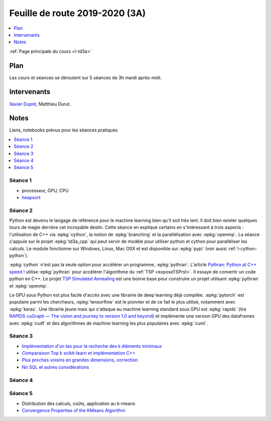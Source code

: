 
.. _l-feuille-de-route-2019-3A:

Feuille de route 2019-2020 (3A)
===============================

.. contents::
    :local:
    :depth: 1

:ref:`Page principale du cours <l-td3a>`

Plan
++++

Les cours et séances se déroulent sur 5 séances de 3h
mardi après-midi.

Intervenants
++++++++++++

`Xavier Dupré <mailto:xavier.dupre AT gmail.com>`_,
Matthieu Durut.

Notes
+++++

Liens, notebooks prévus pour les séances pratiques.

.. contents::
    :local:

Séance 1
^^^^^^^^

* processeur, GPU, CPU
* `heapsort <http://en.wikipedia.org/wiki/Heapsort>`_

Séance 2
^^^^^^^^

Python est devenu le langage de référence pour le machine learning
bien qu'il soit très lent. Il doit bien exister quelques tours
de magie derrière cet incroyable destin. Cette séance en explique
certains en s'intéressant à trois aspects : l'utilisation
de C++ via :epkg:`cython`, la notion de :epkg:`branching`
et la parallélisation avec :epkg:`openmp`. La séance s'appuie
sur le projet :epkg:`td3a_cpp` qui peut servir de modèle pour utiliser
python et cython pour paralléliser les calculs. Le module
fonctionne sur Windows, Linux, Mac OSX et est disponible
sur :epkg:`pypi` (voir aussi :ref:`l-cython-python`).

:epkg:`cython` n'est pas la seule option pour accélérer un programme,
:epkg:`pythran`. L'article `Pythran: Python at C++ speed !
<https://medium.com/@olivier.borderies/pythran-python-at-c-speed-518f26af60e8>`_
utilise :epkg:`pythran` pour accélérer l'algorithme du :ref:`TSP <exposeTSPrst>`.
Il essaye de convertir un code python en C++. Le projet `TSP Simulated Annealing
<https://gitlab.com/oscar6echo/tsp-pythran/tree/master/>`_ est une bonne base
pour construire un projet utilisant :epkg:`pythran` et :epkg:`openmp`.

Le GPU sous Python est plus facile d'accès avec une librairie
de deep learning déjà compilée. :epkg:`pytorch` est populaire parmi
les chercheurs, :epkg:`tensorflow` est le pionnier et de ce fait le
plus utilisé, notamment avec :epkg:`keras`. Une librairie jeune mais
qui s'attaque au machine learning standard sous GPU est :epkg:`rapids`
(lire `RAPIDS cuGraph — The vision and journey to version 1.0 and beyond
<https://towardsdatascience.com/rapids-cugraph-the-vision-and-journey-to-version-1-0-and-beyond-88eff2ce3e76>`_)
et implémente une version GPU des dataframes avec :epkg:`cudf` et des algorithmes
de machine learning les plus populaires avec :epkg:`cuml`.

Séance 3
^^^^^^^^

* `Implémentation d'un tas pour la recheche des k éléments minimaux
  <http://www.xavierdupre.fr/app/ensae_teaching_cs/helpsphinx3/notebooks/nbheap.html>`_
* `Comparaison Top k scikit-learn et implémentation C++
  <http://www.xavierdupre.fr/app/mlprodict/helpsphinx/notebooks/topk_cpp.html>`_
* `Plus proches voisins en grandes dimensions
  <http://www.xavierdupre.fr/app/ensae_teaching_cs/helpsphinx3/notebooks/knn_high_dimension.html>`_,
  `correction
  <http://www.xavierdupre.fr/app/ensae_teaching_cs/helpsphinx3/notebooks/knn_high_dimension_correction.html>`_
* `No SQL et autres considérations
  <http://www.xavierdupre.fr/app/ensae_teaching_cs/helpsphinx3/td_3a_s5_synthese.html>`_

Séance 4
^^^^^^^^

Séance 5
^^^^^^^^

* Distribution des calculs, coûts, application au k-means
* `Convergence Properties of the KMeans Algorithm
  <http://www.iro.umontreal.ca/~lisa/pointeurs/kmeans-nips7.pdf>`_
